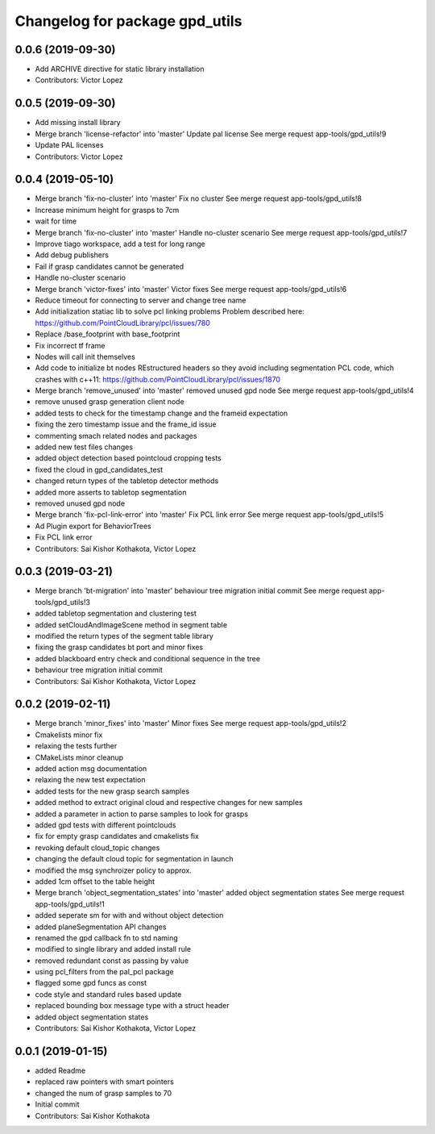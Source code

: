 ^^^^^^^^^^^^^^^^^^^^^^^^^^^^^^^
Changelog for package gpd_utils
^^^^^^^^^^^^^^^^^^^^^^^^^^^^^^^

0.0.6 (2019-09-30)
------------------
* Add ARCHIVE directive for static library installation
* Contributors: Victor Lopez

0.0.5 (2019-09-30)
------------------
* Add missing install library
* Merge branch 'license-refactor' into 'master'
  Update pal license
  See merge request app-tools/gpd_utils!9
* Update PAL licenses
* Contributors: Victor Lopez

0.0.4 (2019-05-10)
------------------
* Merge branch 'fix-no-cluster' into 'master'
  Fix no cluster
  See merge request app-tools/gpd_utils!8
* Increase minimum height for grasps to 7cm
* wait for time
* Merge branch 'fix-no-cluster' into 'master'
  Handle no-cluster scenario
  See merge request app-tools/gpd_utils!7
* Improve tiago workspace, add a test for long range
* Add debug publishers
* Fail if grasp candidates cannot be generated
* Handle no-cluster scenario
* Merge branch 'victor-fixes' into 'master'
  Victor fixes
  See merge request app-tools/gpd_utils!6
* Reduce timeout for connecting to server and change tree name
* Add initialization statiac lib to solve pcl linking problems
  Problem described here: https://github.com/PointCloudLibrary/pcl/issues/780
* Replace /base_footprint with base_footprint
* Fix incorrect tf frame
* Nodes will call init themselves
* Add code to initialize bt nodes
  REstructured headers so they avoid including segmentation PCL code,
  which crashes with c++11: https://github.com/PointCloudLibrary/pcl/issues/1870
* Merge branch 'remove_unused' into 'master'
  removed unused gpd node
  See merge request app-tools/gpd_utils!4
* remove unused grasp generation client node
* added tests to check for the timestamp change and the frameid expectation
* fixing the zero timestamp issue and the frame_id issue
* commenting smach related nodes and packages
* added new test files changes
* added object detection based pointcloud cropping tests
* fixed the cloud in gpd_candidates_test
* changed return types of the tabletop detector methods
* added more asserts to tabletop segmentation
* removed unused gpd node
* Merge branch 'fix-pcl-link-error' into 'master'
  Fix PCL link error
  See merge request app-tools/gpd_utils!5
* Ad Plugin export for BehaviorTrees
* Fix PCL link error
* Contributors: Sai Kishor Kothakota, Victor Lopez

0.0.3 (2019-03-21)
------------------
* Merge branch 'bt-migration' into 'master'
  behaviour tree migration initial commit
  See merge request app-tools/gpd_utils!3
* added tabletop segmentation and clustering test
* added setCloudAndImageScene method in segment table
* modified the return types of the segment table library
* fixing the grasp candidates bt port and minor fixes
* added blackboard entry check  and conditional sequence in the tree
* behaviour tree migration initial commit
* Contributors: Sai Kishor Kothakota, Victor Lopez

0.0.2 (2019-02-11)
------------------
* Merge branch 'minor_fixes' into 'master'
  Minor fixes
  See merge request app-tools/gpd_utils!2
* Cmakelists minor fix
* relaxing the tests further
* CMakeLists minor cleanup
* added action msg documentation
* relaxing the new test expectation
* added tests for the new grasp search samples
* added method to extract  original cloud and respective changes for new samples
* added a parameter in action to parse samples to look for grasps
* added gpd tests with different pointclouds
* fix for empty grasp candidates and cmakelists fix
* revoking default cloud_topic changes
* changing the default cloud topic for segmentation in launch
* modified the msg synchroizer policy to approx.
* added 1cm offset to the table height
* Merge branch 'object_segmentation_states' into 'master'
  added object segmentation states
  See merge request app-tools/gpd_utils!1
* added seperate sm for with and without object detection
* added planeSegmentation API changes
* renamed the gpd callback fn to std naming
* modified to single library and added install rule
* removed redundant const as passing by value
* using pcl_filters from the pal_pcl package
* flagged some gpd funcs as const
* code style and standard rules based update
* replaced bounding box message type with a struct header
* added object segmentation states
* Contributors: Sai Kishor Kothakota, Victor Lopez

0.0.1 (2019-01-15)
------------------
* added Readme
* replaced raw pointers with smart pointers
* changed the num of grasp samples to 70
* Initial commit
* Contributors: Sai Kishor Kothakota
